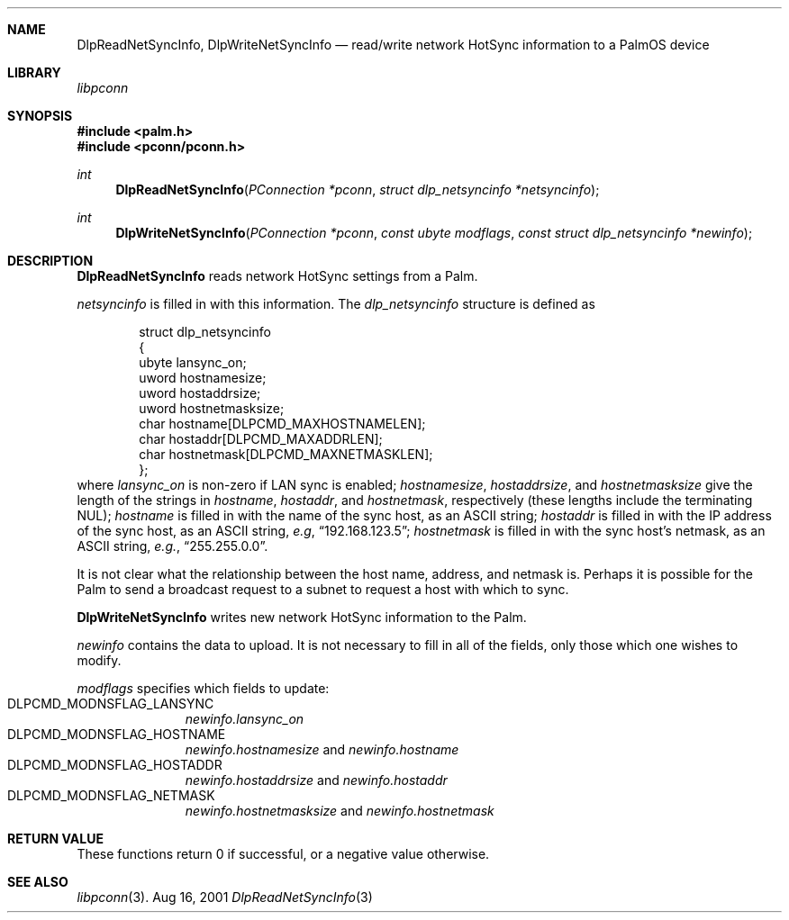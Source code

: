 .\" DlpReadNetSyncInfo.3
.\" 
.\" Copyright 2001, Andrew Arensburger.
.\" You may distribute this file under the terms of the Artistic
.\" License, as specified in the README file.
.\"
.\" $Id: DlpReadNetSyncInfo.3,v 1.1 2001-09-05 07:29:20 arensb Exp $
.\"
.\" This man page uses the 'mdoc' formatting macros. If your 'man' uses
.\" the old 'man' package, you may run into problems.
.\"
.Dd Aug 16, 2001
.Dt DlpReadNetSyncInfo 3
.Sh NAME
.Nm DlpReadNetSyncInfo ,
.Nm DlpWriteNetSyncInfo
.Nd read/write network HotSync information to a PalmOS device
.Sh LIBRARY
.Pa libpconn
.Sh SYNOPSIS
.Fd #include <palm.h>
.Fd #include <pconn/pconn.h>
.Ft int
.Fn DlpReadNetSyncInfo "PConnection *pconn" "struct dlp_netsyncinfo *netsyncinfo"
.Ft int
.Fn DlpWriteNetSyncInfo "PConnection *pconn" "const ubyte modflags" "const struct dlp_netsyncinfo *newinfo"
.Sh DESCRIPTION
.Nm DlpReadNetSyncInfo
reads network HotSync settings from a Palm.
.Pp
.Fa netsyncinfo
is filled in with this information. The
.Ft dlp_netsyncinfo
structure is defined as
.Bd -literal -offset indent
struct dlp_netsyncinfo
{
        ubyte lansync_on;
        uword hostnamesize;
        uword hostaddrsize;
        uword hostnetmasksize;
        char hostname[DLPCMD_MAXHOSTNAMELEN];
        char hostaddr[DLPCMD_MAXADDRLEN];
        char hostnetmask[DLPCMD_MAXNETMASKLEN];
};
.Ed
where
.Fa lansync_on
is non-zero if LAN sync is enabled;
.Fa hostnamesize ,
.Fa hostaddrsize ,
and
.Fa hostnetmasksize
give the length of the strings in
.Fa hostname ,
.Fa hostaddr ,
and
.Fa hostnetmask ,
respectively (these lengths include the terminating NUL);
.Fa hostname
is filled in with the name of the sync host, as an ASCII string;
.Fa hostaddr
is filled in with the IP address of the sync host, as an ASCII string,
\fIe.g\fR,
.Dq 192.168.123.5 ;
.Fa hostnetmask
is filled in with the sync host's netmask, as an ASCII string,
\fIe.g.\fR,
.Dq 255.255.0.0 .
.Pp
It is not clear what the relationship between the host name, address,
and netmask is. Perhaps it is possible for the Palm to send a
broadcast request to a subnet to request a host with which to sync.
.Pp
.Nm DlpWriteNetSyncInfo
writes new network HotSync information to the Palm.
.Pp
.Fa newinfo
contains the data to upload. It is not necessary to fill in all of the
fields, only those which one wishes to modify.
.Pp
.Fa modflags
specifies which fields to update:
.Bl -tag -width "LIS" -compact -offset indent
.It Dv DLPCMD_MODNSFLAG_LANSYNC
.Fa newinfo.lansync_on
.It Dv DLPCMD_MODNSFLAG_HOSTNAME
.Fa newinfo.hostnamesize
and
.Fa newinfo.hostname
.It Dv DLPCMD_MODNSFLAG_HOSTADDR
.Fa newinfo.hostaddrsize
and
.Fa newinfo.hostaddr
.It Dv DLPCMD_MODNSFLAG_NETMASK
.Fa newinfo.hostnetmasksize
and
.Fa newinfo.hostnetmask
.El
.Sh RETURN VALUE
These functions return 0 if successful, or a negative value otherwise.
.Sh SEE ALSO
.Xr libpconn 3 .

